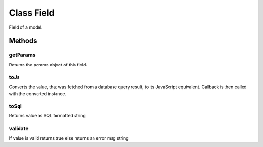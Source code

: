 





.. Classes and methods
.. _class-Field:

Class Field
================================================================================

..
   class-title


Field of a model.



.. js:class:: Field(params)


    
    :param Object params: 
        Parameters for this field 
    
    :param Boolean params.primaryKey: 
        This field is the primary key. 
    
    :param Boolean params.unique: 
        This field is unique. 
    
    :param Boolean params.null: 
        This field can be null. 
    
    :param Boolean params.choices: 
        Array of [dbValue, displayValue] This field can hold exclusively values from choices. 
    









    



.. seealso::

    :ref:`Model <class-Model>`





Methods
-------

..
   class-methods


getParams 
,,,,,,,,,,,,,,,,,,,,,,,,,,,,,,,,,,,,,,,,,,,,,,,,,,

Returns the params object of this field.

.. js:function:: Field.prototype.getParams ()












    



toJs 
,,,,,,,,,,,,,,,,,,,,,,,,,,,,,,,,,,,,,,,,,,,,,,,,,,

Converts the value, that was fetched from a database query result, to its
JavaScript equivalent. Callback is then called with the converted instance.

.. js:function:: Field.prototype.toJs (value, callback)

    
    :param  value: 
         
    
    :param  callback: 
         
    












    



toSql 
,,,,,,,,,,,,,,,,,,,,,,,,,,,,,,,,,,,,,,,,,,,,,,,,,,

Returns value as SQL formatted string

.. js:function:: Field.prototype.toSql (value)

    
    :param  value: 
         
    












    



validate 
,,,,,,,,,,,,,,,,,,,,,,,,,,,,,,,,,,,,,,,,,,,,,,,,,,

If value is valid returns true else returns an error msg string

.. js:function:: Field.prototype.validate (value)

    
    :param  value: 
         
    












    




    


